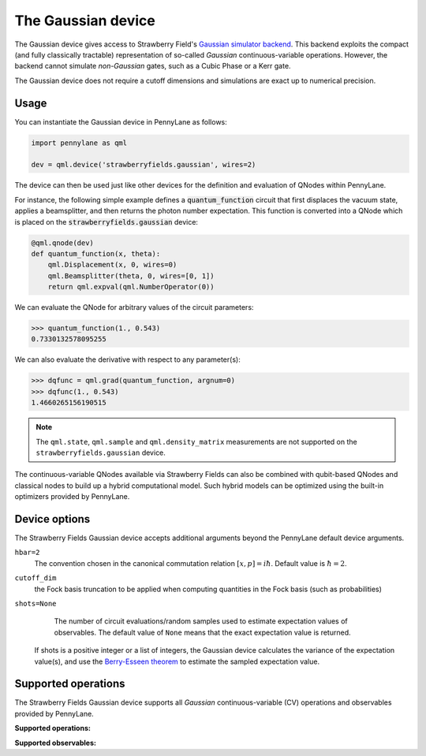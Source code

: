 The Gaussian device
===================

The Gaussian device gives access to Strawberry Field's
`Gaussian simulator backend <https://strawberryfields.readthedocs.io/en/stable/code/api/strawberryfields.backends.GaussianBackend.html>`_.
This backend exploits the compact (and fully classically tractable) representation of
so-called *Gaussian* continuous-variable operations. However, the backend cannot simulate *non-Gaussian* gates,
such as a Cubic Phase or a Kerr gate.

The Gaussian device does not require a cutoff dimensions and simulations are exact up to numerical precision.

Usage
~~~~~

You can instantiate the Gaussian device in PennyLane as follows:

.. code-block:: python

    import pennylane as qml

    dev = qml.device('strawberryfields.gaussian', wires=2)

The device can then be used just like other devices for the definition and evaluation of QNodes within PennyLane.

For instance, the following simple example defines a :code:`quantum_function` circuit that first displaces
the vacuum state, applies a beamsplitter, and then returns the photon number expectation.
This function is converted into a QNode which is placed on the :code:`strawberryfields.gaussian` device:

.. code-block:: python

    @qml.qnode(dev)
    def quantum_function(x, theta):
        qml.Displacement(x, 0, wires=0)
        qml.Beamsplitter(theta, 0, wires=[0, 1])
        return qml.expval(qml.NumberOperator(0))

We can evaluate the QNode for arbitrary values of the circuit parameters:

>>> quantum_function(1., 0.543)
0.7330132578095255

We can also evaluate the derivative with respect to any parameter(s):

>>> dqfunc = qml.grad(quantum_function, argnum=0)
>>> dqfunc(1., 0.543)
1.4660265156190515

.. note::

    The ``qml.state``, ``qml.sample`` and ``qml.density_matrix`` measurements
    are not supported on the ``strawberryfields.gaussian`` device.

The continuous-variable QNodes available via Strawberry Fields can also be combined with qubit-based QNodes
and classical nodes to build up a hybrid computational model. Such hybrid models can be optimized using
the built-in optimizers provided by PennyLane.

Device options
~~~~~~~~~~~~~~

The Strawberry Fields Gaussian device accepts additional arguments beyond the PennyLane default device arguments.

``hbar=2``
	The convention chosen in the canonical commutation relation :math:`[x, p] = i \hbar`.
	Default value is :math:`\hbar=2`.

``cutoff_dim``
    the Fock basis truncation to be applied when computing quantities in the Fock basis (such as probabilities)

``shots=None``
	The number of circuit evaluations/random samples used to estimate expectation values of observables.
	The default value of ``None`` means that the exact expectation value is returned.

    If shots is a positive integer or a list of integers, the Gaussian device calculates the
    variance of the expectation value(s), and use the `Berry-Esseen theorem
    <https://en.wikipedia.org/wiki/Berry%E2%80%93Esseen_theorem>`_ to estimate the sampled
    expectation value.

Supported operations
~~~~~~~~~~~~~~~~~~~~

The Strawberry Fields Gaussian device supports all *Gaussian* continuous-variable (CV) operations and
observables provided by PennyLane.

**Supported operations:**

.. raw:: html

    <div class="summary-table">

.. autosummary::
    :nosignatures:

    ~pennylane.Beamsplitter
    ~pennylane.CoherentState
    ~pennylane.ControlledAddition
    ~pennylane.ControlledPhase
    ~pennylane.DisplacedSqueezedState
    ~pennylane.Displacement
    ~pennylane.GaussianState
    ~pennylane.QuadraticPhase
    ~pennylane.Rotation
    ~pennylane.SqueezedState
    ~pennylane.Squeezing
    ~pennylane.ThermalState
    ~pennylane.TwoModeSqueezing

.. raw:: html

    </div>

**Supported observables:**

.. raw:: html

    <div class="summary-table">

.. autosummary::
    :nosignatures:

    ~pennylane.Identity
    ~pennylane.NumberOperator
    ~pennylane.TensorN
    ~pennylane.X
    ~pennylane.P
    ~pennylane.QuadOperator
    ~pennylane.PolyXP
    ~pennylane.TensorN

.. raw:: html

    </div>
